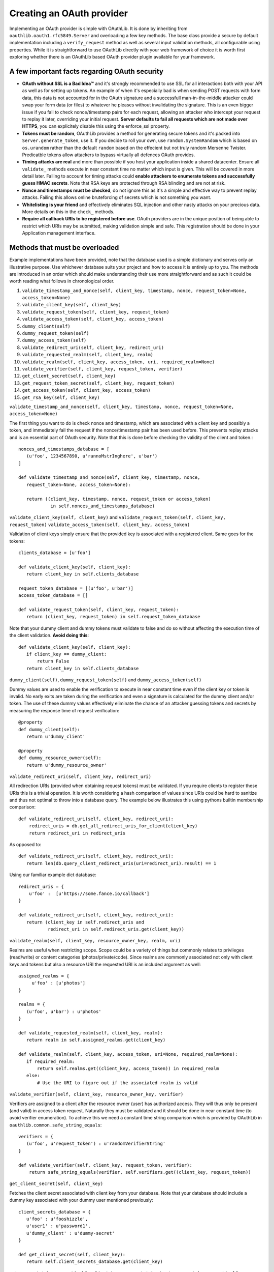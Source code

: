 Creating an OAuth provider
==========================

Implementing an OAuth provider is simple with OAuthLib. It is done by inheriting from ``oauthlib.oauth1.rfc5849.Server`` and overloading a few key methods. The base class provide a secure by default implementation including a ``verify_request`` method as well as several input validation methods, all configurable using properties. While it is straightforward to use OAuthLib directly with your web framework of choice it is worth first exploring whether there is an OAuthLib based OAuth provider plugin available for your framework.

A few important facts regarding OAuth security
----------------------------------------------

* **OAuth without SSL is a Bad Idea™** and it's strongly recommended to use SSL for all interactions both with your API as well as for setting up tokens. An example of when it's especially bad is when sending POST requests with form data, this data is not accounted for in the OAuth signature and a successfull man-in-the-middle attacker could swap your form data (or files) to whatever he pleases without invalidating the signature. This is an even bigger issue if you fail to check nonce/timestamp pairs for each request, allowing an attacker who intercept your request to replay it later, overriding your initial request. **Server defaults to fail all requests which are not made over HTTPS**, you can explicitely disable this using the enforce_ssl property.

* **Tokens must be random**, OAuthLib provides a method for generating secure tokens and it's packed into ``Server.generate_token``, use it. If you decide to roll your own, use ``random.SystemRandom`` which is based on ``os.urandom`` rather than the default ``random`` based on the effecient but not truly random Mersenne Twister. Predicatble tokens allow attackers to bypass virtually all defences OAuth provides.

* **Timing attacks are real** and more than possible if you host your application inside a shared datacenter. Ensure all ``validate_`` methods execute in near constant time no matter which input is given. This will be covered in more detail later. Failing to account for timing attacks could **enable attackers to enumerate tokens and successfully guess HMAC secrets**. Note that RSA keys are protected through RSA blinding and are not at risk.

* **Nonce and timestamps must be checked**, do not ignore this as it's a simple and effective way to prevent replay attacks. Failing this allows online bruteforcing of secrets which is not something you want.

* **Whitelisting is your friend** and effectively eliminates SQL injection and other nasty attacks on your precious data. More details on this in the ``check_`` methods. 

* **Require all callback URIs to be registered before use**. OAuth providers are in the unique position of being able to restrict which URIs may be submitted, making validation simple and safe. This registration should be done in your Application management interface. 

Methods that must be overloaded
-------------------------------

Example implementations have been provided, note that the database used is a simple dictionary and serves only an illustrative purpose. Use whichever database suits your project and how to access it is entirely up to you. The methods are introduced in an order which should make understanding their use more straightforward and as such it could be worth reading what follows in chronological order.

#. ``validate_timestamp_and_nonce(self, client_key, timestamp, nonce, request_token=None, access_token=None)``
#. ``validate_client_key(self, client_key)``
#. ``validate_request_token(self, client_key, request_token)``
#. ``validate_access_token(self, client_key, access_token)``
#. ``dummy_client(self)``
#. ``dummy_request_token(self)``
#. ``dummy_access_token(self)``
#. ``validate_redirect_uri(self, client_key, redirect_uri)``
#. ``validate_requested_realm(self, client_key, realm)``
#. ``validate_realm(self, client_key, access_token, uri, required_realm=None)``
#. ``validate_verifier(self, client_key, request_token, verifier)``
#. ``get_client_secret(self, client_key)``
#. ``get_request_token_secret(self, client_key, request_token)``
#. ``get_access_token(self, client_key, access_token)``
#. ``get_rsa_key(self, client_key)``

``validate_timestamp_and_nonce(self, client_key, timestamp, nonce, request_token=None, access_token=None)``

The first thing you want to do is check nonce and timestamp, which are associated with a client key and possibly a token, and immediately fail the request if the nonce/timestamp pair has been used before. This prevents replay attacks and is an essential part of OAuth security. Note that this is done before checking the validity of the client and token.::

       nonces_and_timestamps_database = [
          (u'foo', 1234567890, u'rannoMstrInghere', u'bar') 
       ]

       def validate_timestamp_and_nonce(self, client_key, timestamp, nonce, 
          request_token=None, access_token=None):

          return ((client_key, timestamp, nonce, request_token or access_token)
                   in self.nonces_and_timestamps_database)

``validate_client_key(self, client_key)`` and 
``validate_request_token(self, client_key, request_token)``
``validate_access_token(self, client_key, access_token)``

Validation of client keys simply ensure that the provided key is associated with a registered client. Same goes for the tokens::

        clients_database = [u'foo']

        def validate_client_key(self, client_key):
           return client_key in self.clients_database

        request_token_database = [(u'foo', u'bar')]
        access_token_database = []

        def validate_request_token(self, client_key, request_token):
           return (client_key, request_token) in self.request_token_database

Note that your dummy client and dummy tokens must validate to false and do so without affecting the execution time of the client validation. **Avoid doing this**::

        def validate_client_key(self, client_key):
           if client_key == dummy_client:
               return False
           return client_key in self.clients_database


``dummy_client(self)``, ``dummy_request_token(self)`` and ``dummy_access_token(self)``

Dummy values are used to enable the verification to execute in near constant time even if the client key or token is invalid. No early exits are taken during the verification and even a signature is calculated for the dummy client and/or token. The use of these dummy values effectively eliminate the chance of an attacker guessing tokens and secrets by measuring the response time of request verification::

        @property
        def dummy_client(self):
           return u'dummy_client'

        @property
        def dummy_resource_owner(self):
           return u'dummy_resource_owner'

``validate_redirect_uri(self, client_key, redirect_uri)``

All redirection URIs (provided when obtaining request tokens) must be validated. If you require clients to register these URIs this is a trivial operation. It is worth considering a hash comparison of values since URIs could be hard to sanitize and thus not optimal to throw into a database query. The example below illustrates this using pythons builtin membership comparison::

       def validate_redirect_uri(self, client_key, redirect_uri):
           redirect_uris = db.get_all_redirect_uris_for_client(client_key)
           return redirect_uri in redirect_uris

As opposed to::

       def validate_redirect_uri(self, client_key, redirect_uri):
          return len(db.query_client_redirect_uris(uri=redirect_uri).result) == 1

Using our familiar example dict database::

        redirect_uris = {
            u'foo' :  [u'https://some.fance.io/callback']
        }
 
        def validate_redirect_uri(self, client_key, redirect_uri):
           return (client_key in self.redirect_uris and 
                   redirect_uri in self.redirect_uris.get(client_key))

``validate_realm(self, client_key, resource_owner_key, realm, uri)``

Realms are useful when restricting scope. Scope could be a variety of things but commonly relates to privileges (read/write) or content categories (photos/private/code). Since realms are commonly associated not only with client keys and tokens but also a resource URI the requested URI is an included argument as well::

         assigned_realms = {
              u'foo' : [u'photos']
         }

         realms = {
            (u'foo', u'bar') : u'photos'
         }

         def validate_requested_realm(self, client_key, realm):
            return realm in self.assigned_realms.get(client_key)

         def validate_realm(self, client_key, access_token, uri=None, required_realm=None):
            if required_realm:
                return self.realms.get((client_key, access_token)) in required_realm
            else:
                # Use the URI to figure out if the associated realm is valid
             
``validate_verifier(self, client_key, resource_owner_key, verifier)``

Verifiers are assigned to a client after the resource owner (user) has authorized access. They will thus only be present (and valid) in access token request. Naturally they must be validated and it should be done in near constant time (to avoid verifier enumeration). To achieve this we need a constant time string comparison which is provided by OAuthLib in ``oauthlib.common.safe_string_equals``::

       verifiers = {
          (u'foo', u'request_token') : u'randomVerifierString'
       }

       def validate_verifier(self, client_key, request_token, verifier):
           return safe_string_equals(verifier, self.verifiers.get((client_key, request_token))

``get_client_secret(self, client_key)``

Fetches the client secret associated with client key from your database. Note that your database should include a dummy key associated with your dummy user mentioned previously::

        client_secrets_database = {
           u'foo' : u'fooshizzle',
           u'user1' : u'password1',
           u'dummy_client' : u'dummy-secret'
        }

        def get_client_secret(self, client_key):
           return self.client_secrets_database.get(client_key)

``get_request_token_secret(self, client_key, request_token)``
``get_access_token_secret(self, client_key, access_token)``

Fetches the resource owner secret associated with client key and token. Similar to ``get_client_secret`` the database should include a dummy resource owner secret::

       request_token_secrets_database = {
          (u'foo', u'someResourceOwner') : u'seeeecret',
          (u'dummy_client', 'dummy_resource_owner') : u'dummy-owner-secret'
       }
       
       def get_request_token_secret(client_key, request_token):
          return self.request_token_secrets.get((client_key, request_token))

``get_rsa_key(self, client_key)``

 If RSA signatures are used the Server must fetch the **public key** associated with the client. There should be a dummy RSA public key associated with dummy clients. Keys have been cut in length for obvious reasons::

      rsa_public_keys = {
         u'foo' : u'-----BEGIN PUBLIC KEY-----MIGfMA0GCSqG....',
         u'dummy_client' : u'-----BEGIN PUBLIC KEY-----e1Sb3fKQIDAQA....'
      }

      def get_rsa_key(self, client_key):
         return self.rsa_public_keys.get(client_key)
                            
Verifying requests
------------------

Request verification is provided through the ``Server.verify_request`` method which has the following signature::

     verify_request(self, uri, http_method=u'GET', body=None, headers=None, 
                    require_resource_owner=True, 
                    require_verifier=False, 
                    require_realm=False,
                    required_realm=None)

There are three types of verifications you will want to perform, all which could be altered through the use of a realm parameter if you choose to allow/require this. Note that if verify_request returns false a HTTP 401Unauthorized should be returned. If a ValueError is raised a HTTP 400 Bad Request response should be returned. All request verifications will look similar to the following::

   try:
      authorized = server.verify_request(uri, http_method, body, headers)
      if not authorized:
         # return a HTTP 401 Unauthorized response
      else:
         # Create, save and return request token/access token/protected resource 
         # or whatever you had in mind that required OAuth 
   except ValueError:
       # return a HTTP 400 Bad Request response    

The only change will be parameters to the verify_request method.

#. Requests to obtain request tokens, these may include an optional redirection URI parameter::

    authorized = server.verify_request(uri, http_method, body, headers, require_resource_owner=False)

#. Requests to obtain access tokens, these should always include a verifier and a resource owner key::

    authorized = server.verify_request(uri, http_method, body, headers, require_verifier=True)

#. Requests to protected resources::

    authorized = server.verify_request(uri, http_method, body, headers)


Configuring check methods and their respective properties
---------------------------------------------------------

There are a number of input validation checks that perform white listing of input parameters. I hope to document them soon but for now please refer to the Server source code found in oauthlib.oauth1.rfc5849.__init__.py. 
